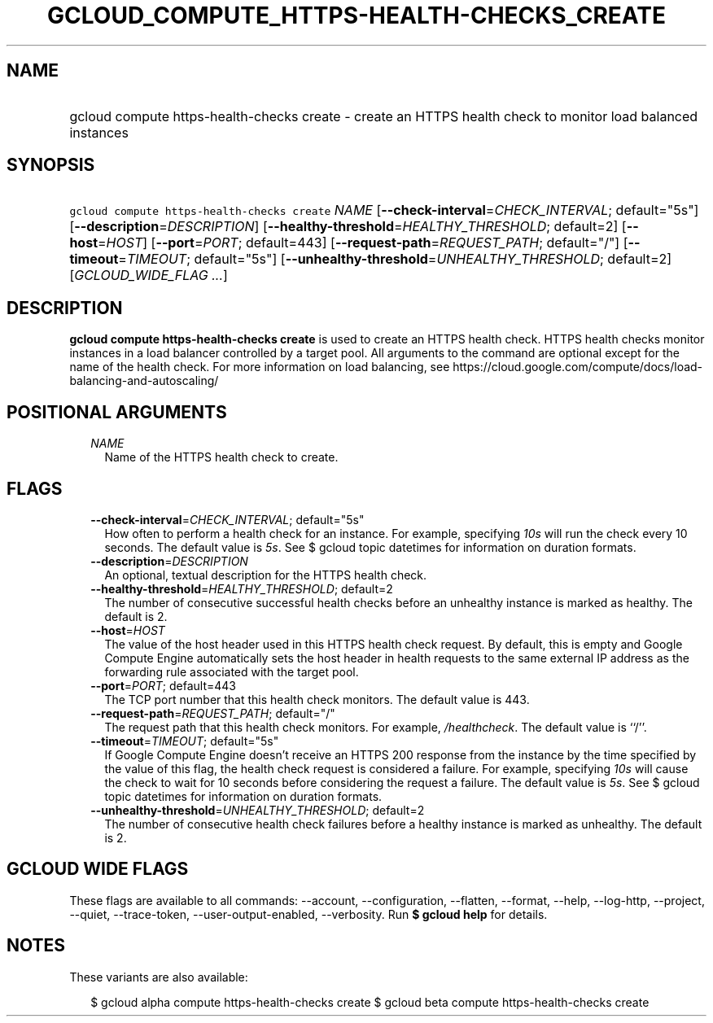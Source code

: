 
.TH "GCLOUD_COMPUTE_HTTPS\-HEALTH\-CHECKS_CREATE" 1



.SH "NAME"
.HP
gcloud compute https\-health\-checks create \- create an HTTPS health check to monitor load balanced instances



.SH "SYNOPSIS"
.HP
\f5gcloud compute https\-health\-checks create\fR \fINAME\fR [\fB\-\-check\-interval\fR=\fICHECK_INTERVAL\fR;\ default="5s"] [\fB\-\-description\fR=\fIDESCRIPTION\fR] [\fB\-\-healthy\-threshold\fR=\fIHEALTHY_THRESHOLD\fR;\ default=2] [\fB\-\-host\fR=\fIHOST\fR] [\fB\-\-port\fR=\fIPORT\fR;\ default=443] [\fB\-\-request\-path\fR=\fIREQUEST_PATH\fR;\ default="/"] [\fB\-\-timeout\fR=\fITIMEOUT\fR;\ default="5s"] [\fB\-\-unhealthy\-threshold\fR=\fIUNHEALTHY_THRESHOLD\fR;\ default=2] [\fIGCLOUD_WIDE_FLAG\ ...\fR]



.SH "DESCRIPTION"

\fBgcloud compute https\-health\-checks create\fR is used to create an HTTPS
health check. HTTPS health checks monitor instances in a load balancer
controlled by a target pool. All arguments to the command are optional except
for the name of the health check. For more information on load balancing, see
https://cloud.google.com/compute/docs/load\-balancing\-and\-autoscaling/



.SH "POSITIONAL ARGUMENTS"

.RS 2m
.TP 2m
\fINAME\fR
Name of the HTTPS health check to create.


.RE
.sp

.SH "FLAGS"

.RS 2m
.TP 2m
\fB\-\-check\-interval\fR=\fICHECK_INTERVAL\fR; default="5s"
How often to perform a health check for an instance. For example, specifying
\f5\fI10s\fR\fR will run the check every 10 seconds. The default value is
\f5\fI5s\fR\fR. See $ gcloud topic datetimes for information on duration
formats.

.TP 2m
\fB\-\-description\fR=\fIDESCRIPTION\fR
An optional, textual description for the HTTPS health check.

.TP 2m
\fB\-\-healthy\-threshold\fR=\fIHEALTHY_THRESHOLD\fR; default=2
The number of consecutive successful health checks before an unhealthy instance
is marked as healthy. The default is 2.

.TP 2m
\fB\-\-host\fR=\fIHOST\fR
The value of the host header used in this HTTPS health check request. By
default, this is empty and Google Compute Engine automatically sets the host
header in health requests to the same external IP address as the forwarding rule
associated with the target pool.

.TP 2m
\fB\-\-port\fR=\fIPORT\fR; default=443
The TCP port number that this health check monitors. The default value is 443.

.TP 2m
\fB\-\-request\-path\fR=\fIREQUEST_PATH\fR; default="/"
The request path that this health check monitors. For example,
\f5\fI/healthcheck\fR\fR. The default value is ``/''.

.TP 2m
\fB\-\-timeout\fR=\fITIMEOUT\fR; default="5s"
If Google Compute Engine doesn't receive an HTTPS 200 response from the instance
by the time specified by the value of this flag, the health check request is
considered a failure. For example, specifying \f5\fI10s\fR\fR will cause the
check to wait for 10 seconds before considering the request a failure. The
default value is \f5\fI5s\fR\fR. See $ gcloud topic datetimes for information on
duration formats.

.TP 2m
\fB\-\-unhealthy\-threshold\fR=\fIUNHEALTHY_THRESHOLD\fR; default=2
The number of consecutive health check failures before a healthy instance is
marked as unhealthy. The default is 2.


.RE
.sp

.SH "GCLOUD WIDE FLAGS"

These flags are available to all commands: \-\-account, \-\-configuration,
\-\-flatten, \-\-format, \-\-help, \-\-log\-http, \-\-project, \-\-quiet,
\-\-trace\-token, \-\-user\-output\-enabled, \-\-verbosity. Run \fB$ gcloud
help\fR for details.



.SH "NOTES"

These variants are also available:

.RS 2m
$ gcloud alpha compute https\-health\-checks create
$ gcloud beta compute https\-health\-checks create
.RE

